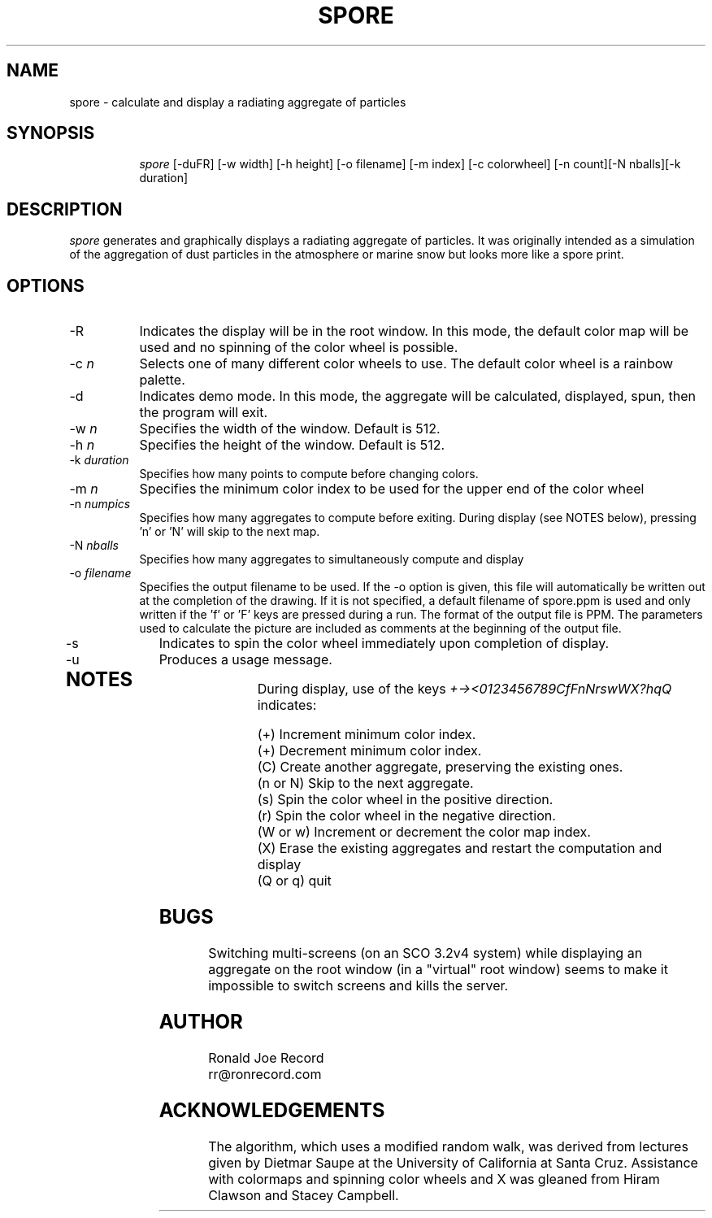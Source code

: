 .TH SPORE 6X
.SH NAME
spore \- calculate and display a radiating aggregate of particles
.SH SYNOPSIS
.in +8n
.ti -8n
\fIspore\fR
[-duFR] [-w width] [-h height] [-o filename] [-m index] [-c colorwheel] [-n count][-N nballs][-k duration]
.in -8n
.SH DESCRIPTION
\fIspore\fR
generates and graphically displays a radiating aggregate of particles. It was
originally intended as a simulation of the aggregation of dust particles in
the atmosphere or marine snow but looks more like a spore print.
.SH OPTIONS
.TP 8
-R
Indicates the display will be in the root window. In this mode, the  default
color map will be used and no spinning of the color wheel is possible.
.TP
-c \fIn\fP
Selects one of many different color wheels to use. The default color
wheel is a rainbow palette.
.TP
-d
Indicates demo mode. In this mode, the aggregate will be calculated, displayed,
spun, then the program will exit.
.TP
-w \fIn\fP
Specifies the width of the window. Default is 512.
.TP
-h \fIn\fP
Specifies the height of the window. Default is 512.
.TP
-k \fIduration\fP
Specifies how many points to compute before changing colors.
.TP
-m \fIn\fP
Specifies the minimum color index to be used for the  upper end of the color
wheel
.TP
-n \fInumpics\fP
Specifies how many aggregates to compute before exiting. During display
(see NOTES below), pressing 'n' or 'N' will skip to the next map.
.TP
-N \fInballs\fP
Specifies how many aggregates to simultaneously compute and display
.TP
-o \fIfilename\fP
Specifies the output filename to be used. If the -o option is given, this
file will automatically be written out at the completion of the drawing.
If it is not specified, a default filename of spore.ppm is used and only
written if the 'f' or 'F' keys are pressed during a run. The format of the
output file is PPM. The parameters used to calculate the picture are included 
as comments at the beginning of the output file.
.TP
-s
Indicates to spin the color wheel immediately upon completion of display.
.TP
-u
Produces a usage message.
.TP
.sp 2
.SH NOTES
.sp
During display, use of the keys 
\fI+-><0123456789CfFnNrswWX?hqQ\fP
indicates:
.sp
.ti 10
(+) Increment minimum color index.
.ti 10
(+) Decrement minimum color index.
.ti 10
(C) Create another aggregate, preserving the existing ones.
.ti 10
(n or N) Skip to the next aggregate.
.ti 10
(s) Spin the color wheel in the positive direction.
.ti 10
(r) Spin the color wheel in the negative direction.
.ti 10
(W or w) Increment or decrement the color map index.
.ti 10
(X) Erase the existing aggregates and restart the computation and display
.ti 10
(Q or q) quit
.sp 2
.SH BUGS
.sp
Switching multi-screens (on an SCO 3.2v4 system) while displaying an aggregate
on the root window (in a "virtual" root window) seems to make it impossible to
switch screens and kills the server.
.sp
.SH AUTHOR
.nf
        Ronald Joe Record
        rr@ronrecord.com
.fi
.sp 2
.SH ACKNOWLEDGEMENTS
.PP
The algorithm, which uses a modified random walk, was derived 
from lectures given by Dietmar Saupe at the University of California at Santa 
Cruz. Assistance with colormaps and spinning color wheels and X was gleaned 
from Hiram Clawson and Stacey Campbell.
